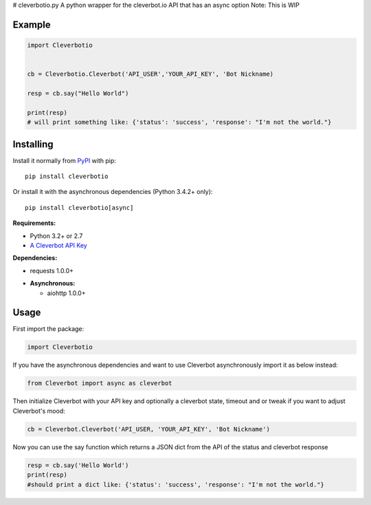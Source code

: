 # cleverbotio.py
A python wrapper for the cleverbot.io API that has an async option
Note: This is WIP


Example
-------

.. code:: py

    import Cleverbotio


    cb = Cleverbotio.Cleverbot('API_USER','YOUR_API_KEY', 'Bot Nickname)
    
    resp = cb.say("Hello World")
    
    print(resp)
    # will print something like: {'status': 'success', 'response': "I'm not the world."}

Installing
----------

Install it normally from `PyPI <https://pypi.org/project/cleverbotio/>`_ with
pip:

::

    pip install cleverbotio

Or install it with the asynchronous dependencies (Python 3.4.2+ only):

::

    pip install cleverbotio[async]

**Requirements:**

- Python 3.2+ or 2.7
- `A Cleverbot API Key <https://cleverbot.io/login>`_

**Dependencies:**

- requests 1.0.0+

+ **Asynchronous:**

  - aiohttp 1.0.0+

Usage
-----

First import the package:

.. code:: py

    import Cleverbotio

If you have the asynchronous dependencies and want to use Cleverbot
asynchronously import it as below instead:

.. code:: py

    from Cleverbot import async as cleverbot

Then initialize Cleverbot with your API key and optionally a cleverbot state,
timeout and or tweak if you want to adjust Cleverbot's mood:

.. code:: py

    cb = Cleverbot.Cleverbot('API_USER, 'YOUR_API_KEY', 'Bot Nickname')

Now you can use the say function which returns a JSON dict from the API of the status and cleverbot response

.. code:: py

    resp = cb.say('Hello World')
    print(resp)
    #should print a dict like: {'status': 'success', 'response': "I'm not the world."}
   
